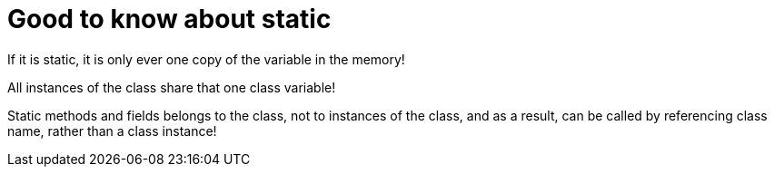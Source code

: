 = Good to know about static

If it is static, it is only ever one copy of the variable in the memory!

All instances of the class share that one class variable!

Static methods and fields belongs to the class, not to instances of the class, and as a result, can be called by referencing class name, rather than a class instance!